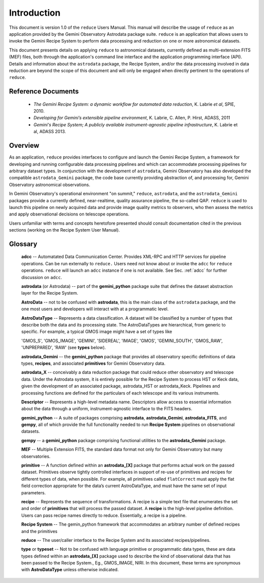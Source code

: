 .. intro:
.. include discuss

Introduction
============

This document is version 1.0 of the ``reduce`` Users Manual. This manual will 
describe the usage of ``reduce`` as an application provided by the Gemini Observatory 
Astrodata package suite. ``reduce`` is an application that allows users to invoke the 
Gemini Recipe System to perform data processing and reduction on one or more 
astronomical datasets.

This document presents details on applying ``reduce`` to astronomical datasets, 
currently defined as multi-extension FITS (MEF) files, both through the application's 
command line interface and the application programming interface (API). Details and 
information about the ``astrodata`` package, the Recipe System, and/or the data 
processing involved in data reduction are beyond the scope of this document and 
will only be engaged when directly pertinent to the operations of ``reduce``.

Reference Documents
-------------------

  - *The Gemini Recipe System: a dynamic workflow for automated data reduction*, 
    K. Labrie *et al*, SPIE, 2010.
  - *Developing for Gemini’s extensible pipeline environment*, K. Labrie, 
    C. Allen, P. Hirst, ADASS, 2011
  - *Gemini's Recipe System; A publicly available instrument-agnostic pipeline 
    infrastructure*, K. Labrie et al, ADASS 2013.

Overview
--------

As an application, ``reduce`` provides interfaces to configure and launch the 
Gemini Recipe System, a framework for developing and running configurable data 
processing pipelines and which can accommodate processing pipelines for arbitrary 
dataset types. In conjunction with the development of ``astrodata``, Gemini 
Observatory has also developed the compatible ``astrodata_Gemini`` package, the 
code base currently providing abstraction of, and processing for, Gemini 
Observatory astronomical observations.

In Gemini Observatory's operational environment "on summit," ``reduce``, 
``astrodata``, and the ``astrodata_Gemini`` packages provide a currently defined, 
near-realtime, quality assurance pipeline, the so-called QAP. ``reduce`` is used 
to launch this pipeline on newly acquired data and provide image quality metrics 
to observers, who then assess the metrics and apply observational decisions on 
telescope operations.

Users unfamiliar with terms and concepts heretofore presented should consult 
documentation cited in the previous sections (working on the Recipe System User 
Manual).


Glossary
--------

  **adcc** -- Automatated Data Communication Center. Provides XML-RPC and HTTP 
  services for pipeline operations. Can be run externally to ``reduce.`` Users 
  need not know about or invoke the ``adcc`` for ``reduce`` operations. 
  ``reduce`` will launch an ``adcc`` instance if one is not available. See 
  Sec. :ref:`adcc` for further discussion on ``adcc``.

  **astrodata** (or Astrodata) -- part of the **gemini_python** package suite 
  that defines the dataset abstraction layer for the Recipe System.

  **AstroData** -- not to be confused with **astrodata**, this is the main class 
  of the ``astrodata`` package, and the one most users and developers will 
  interact with at a programmatic level.

  **AstroDataType** -- Represents a data classification. A dataset will be 
  classified by a number of types that describe both the data and its processing 
  state. The AstroDataTypes are hierarchical, from generic to specific.  For 
  example, a typical GMOS image might have a set of types like

  'GMOS_S', 'GMOS_IMAGE', 'GEMINI', 'SIDEREAL', 'IMAGE', 'GMOS', 'GEMINI_SOUTH', 
  'GMOS_RAW', 'UNPREPARED', 'RAW' (see **types** below).

  **astrodata_Gemini** -- the **gemini_python** package that provides all 
  observatory specific definitions of data types, **recipes**, and associated 
  **primitives** for Gemini Observatory data.

  **astrodata_X** -- conceivably a data reduction package that could reduce 
  other observatory and telescope data. Under the Astrodata system, it is 
  entirely possible for the Recipe System to process HST or Keck data, given 
  the development of an associated package, astrodata_HST or astrodata_Keck. 
  Pipelines and processing functions are defined for the particulars of each 
  telescope and its various instruments.

  **Descriptor** -- Represents a high-level metadata name. Descriptors allow 
  access to essential information about the data through a uniform, 
  instrument-agnostic interface to the FITS headers.

  **gemini_python** -- A suite of packages comprising **astrodata**, 
  **astrodata_Gemini**, **astrodata_FITS**, and **gempy**, all of which provide 
  the full functionality needed to run **Recipe System**  pipelines on 
  observational datasets.

  **gempy** -- a **gemini_python** package comprising functional utilities to 
  the **astrodata_Gemini** package.

  **MEF** -- Multiple Extension FITS, the standard data format not only for 
  Gemini Observatory but many observatories.

  **primitive** -- A function defined within an **astrodata_[X]** package that 
  performs actual work on the passed dataset. Primitives observe tightly 
  controlled interfaces in support of re-use of primitives and recipes for 
  different types of data, when possible. For example, all primitives called 
  ``flatCorrect`` must apply the flat field correction appropriate for the data’s 
  current AstroDataType, and must have the same set of input parameters.

  **recipe** -- Represents the sequence of transformations. A recipe is a 
  simple text file that enumerates the set and order of **primitives** that will 
  process the passed dataset. A **recipe** is the high-level pipeline definition. 
  Users can pass recipe names directly to reduce. Essentially, a recipe is a 
  pipeline.

  **Recipe System** -- The gemin_python framework that accommodates an arbitrary 
  number of defined recipes and the primitives 

  **reduce** -- The user/caller interface to the Recipe System and its associated 
  recipes/pipelines.

  **type** or **typeset** --  Not to be confused with language primitive or 
  programmatic data types, these are data types defined within an 
  **astrodata_[X]** package used to describe the kind of observational data that 
  has been passed to the Recipe System., Eg., GMOS_IMAGE, NIRI. In this document, 
  these terms are synonymous with **AstroDataType** unless otherwise indicated.
